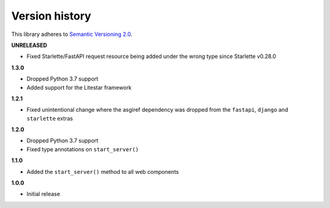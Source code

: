 Version history
===============

This library adheres to `Semantic Versioning 2.0 <http://semver.org/>`_.

**UNRELEASED**

- Fixed Starlette/FastAPI request resource being added under the wrong type since
  Starlette v0.28.0

**1.3.0**

- Dropped Python 3.7 support
- Added support for the Litestar framework

**1.2.1**

- Fixed unintentional change where the asgiref dependency was dropped from the
  ``fastapi``, ``django`` and ``starlette`` extras

**1.2.0**

- Dropped Python 3.7 support
- Fixed type annotations on ``start_server()``

**1.1.0**

- Added the ``start_server()`` method to all web components

**1.0.0**

- Initial release
